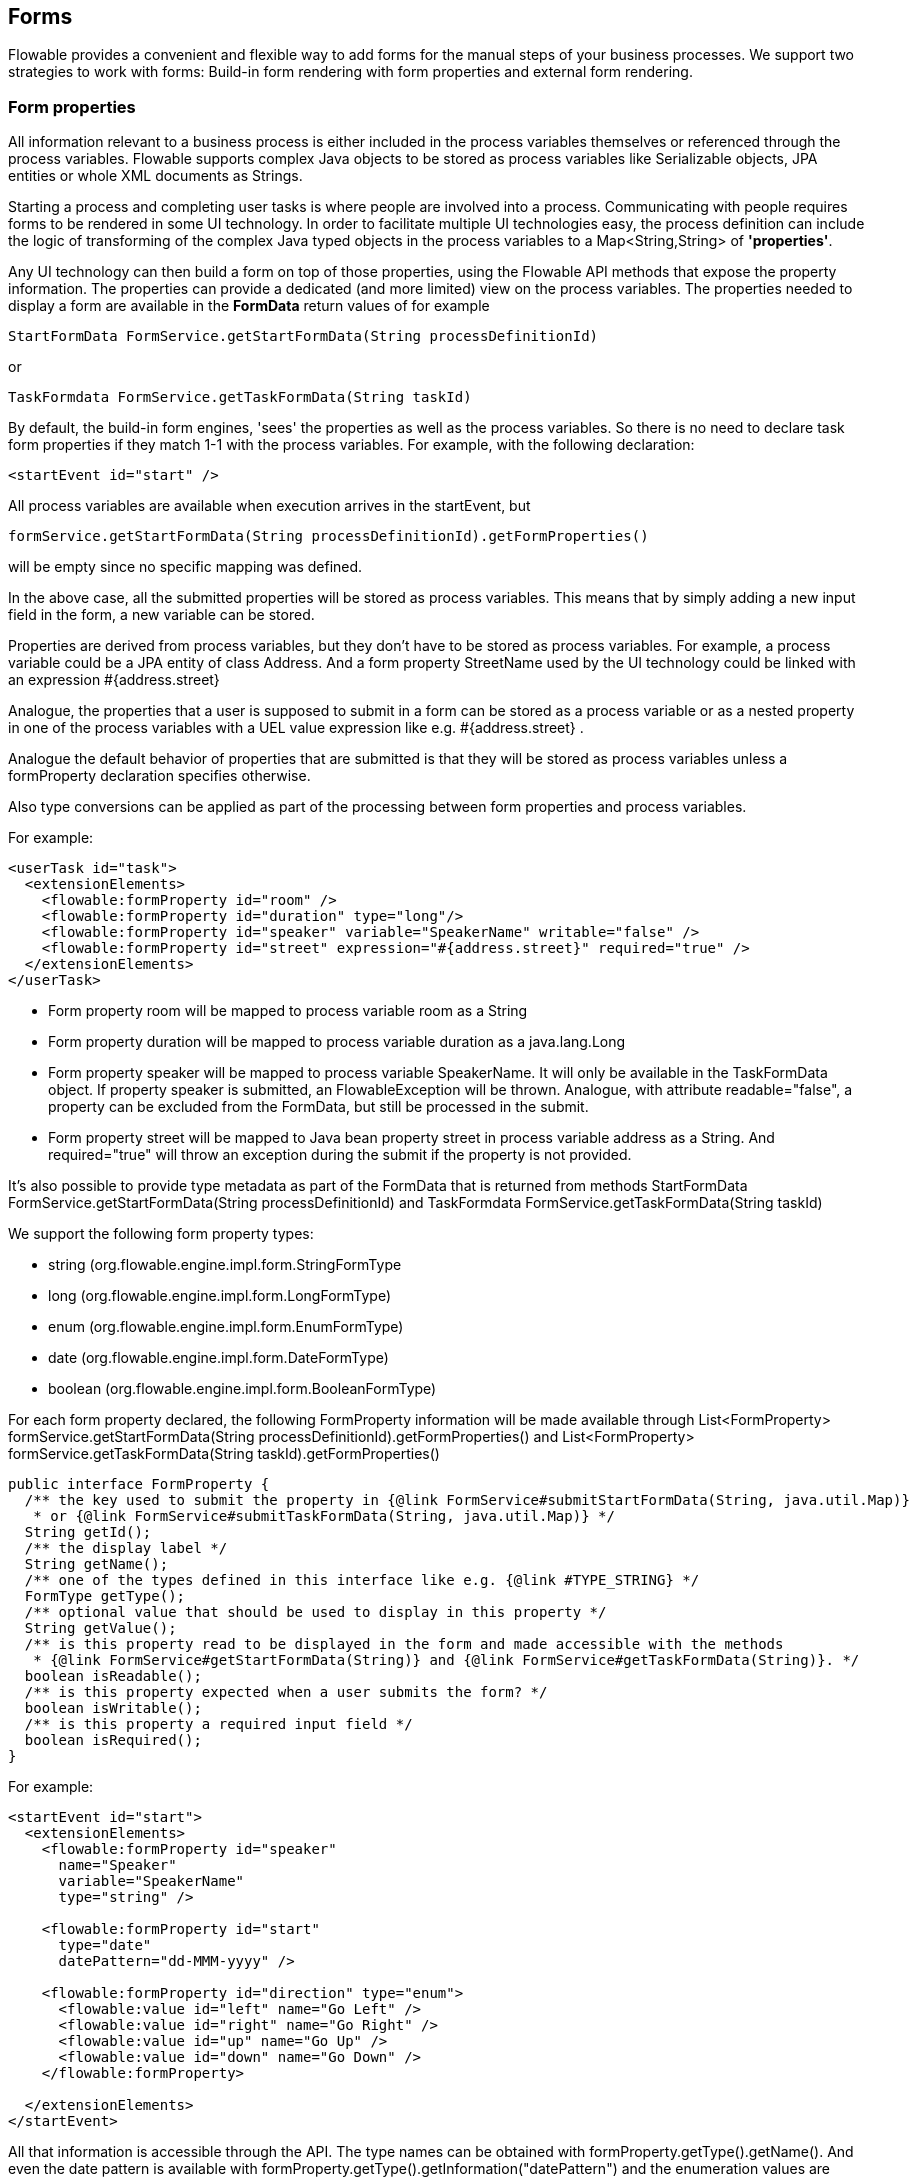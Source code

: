 [[forms]]

== Forms

Flowable provides a convenient and flexible way to add forms for the manual steps of your business processes.  We support two strategies to work with forms: Build-in form rendering with form properties and external form rendering.


[[formProperties]]


=== Form properties

All information relevant to a business process is either included in the process  variables themselves or referenced through the process variables.  Flowable supports complex Java objects to be stored as process variables like +Serializable+ objects, JPA entities or whole XML documents as ++String++s.

Starting a process and completing user tasks is where people are involved into a process. Communicating with people requires forms to be rendered in some UI technology.  In order to facilitate multiple UI technologies easy, the process definition can include the logic of transforming of the complex Java typed objects in the process variables to a +Map<String,String>+ of *'properties'*.

Any UI technology can then build a form on top of those properties, using the Flowable API methods that expose the property information. The properties can provide a dedicated (and more limited) view on the process variables. The properties needed to display a form are available in the *FormData* return values of for example

[source,java,linenums]
----
StartFormData FormService.getStartFormData(String processDefinitionId)
----

or

[source,java,linenums]
----
TaskFormdata FormService.getTaskFormData(String taskId)
----

By default, the build-in form engines, 'sees' the properties as well as the process variables.  So there is no need to declare task form properties if they match 1-1 with the process variables.  For example, with the following declaration:

[source,xml,linenums]
----
<startEvent id="start" />
----

All process variables are available when execution arrives in the startEvent, but

[source,java,linenums]
----
formService.getStartFormData(String processDefinitionId).getFormProperties()
----

will be empty since no specific mapping was defined.

In the above case, all the submitted properties will be stored as process variables. This means that by simply adding a new input field in the form, a new variable can be stored.

Properties are derived from process variables, but they don't have to be stored as process variables.  For example, a process variable could be a JPA entity of class Address.  And a form property +StreetName+ used by the UI technology could be linked with an expression +#{address.street}+

Analogue, the properties that a user is supposed to submit in a form can be stored as a process variable or as a nested property in one of the process variables with a UEL value expression like e.g. +#{address.street}+ .

Analogue the default behavior of properties that are submitted is that they will be stored as process variables unless a +formProperty+ declaration specifies otherwise.

Also type conversions can be applied as part of the processing between form properties and process variables.

For example:

[source,xml,linenums]
----
<userTask id="task">
  <extensionElements>
    <flowable:formProperty id="room" />
    <flowable:formProperty id="duration" type="long"/>
    <flowable:formProperty id="speaker" variable="SpeakerName" writable="false" />
    <flowable:formProperty id="street" expression="#{address.street}" required="true" />
  </extensionElements>
</userTask>
----

* Form property +room+ will be mapped to process variable +room+ as a String
* Form property +duration+ will be mapped to process variable +duration+ as a java.lang.Long
* Form property +speaker+ will be mapped to process variable +SpeakerName+.  It will only be available in the TaskFormData object.  If property speaker is submitted, an FlowableException will be thrown. Analogue, with attribute +readable="false"+, a property can be excluded from the FormData, but still be processed in the submit.

* Form property +street+ will be mapped to Java bean property +street+ in process variable +address+ as a String.  And required="true" will throw an exception during the submit if the property is not provided.

It's also possible to provide type metadata as part of the FormData that is returned from methods +StartFormData FormService.getStartFormData(String processDefinitionId)+ and +TaskFormdata FormService.getTaskFormData(String taskId)+

We support the following form property types:

* +string+ (org.flowable.engine.impl.form.StringFormType
* +long+ (org.flowable.engine.impl.form.LongFormType)
* +enum+ (org.flowable.engine.impl.form.EnumFormType)
* +date+ (org.flowable.engine.impl.form.DateFormType)
* +boolean+ (org.flowable.engine.impl.form.BooleanFormType)

For each form property declared, the following +FormProperty+ information will be made available through +List<FormProperty> formService.getStartFormData(String processDefinitionId).getFormProperties()+ and +List<FormProperty> formService.getTaskFormData(String taskId).getFormProperties()+


[source,java,linenums]
----
public interface FormProperty {
  /** the key used to submit the property in {@link FormService#submitStartFormData(String, java.util.Map)}
   * or {@link FormService#submitTaskFormData(String, java.util.Map)} */
  String getId();
  /** the display label */
  String getName();
  /** one of the types defined in this interface like e.g. {@link #TYPE_STRING} */
  FormType getType();
  /** optional value that should be used to display in this property */
  String getValue();
  /** is this property read to be displayed in the form and made accessible with the methods
   * {@link FormService#getStartFormData(String)} and {@link FormService#getTaskFormData(String)}. */
  boolean isReadable();
  /** is this property expected when a user submits the form? */
  boolean isWritable();
  /** is this property a required input field */
  boolean isRequired();
}
----

For example:

[source,xml,linenums]
----
<startEvent id="start">
  <extensionElements>
    <flowable:formProperty id="speaker"
      name="Speaker"
      variable="SpeakerName"
      type="string" />

    <flowable:formProperty id="start"
      type="date"
      datePattern="dd-MMM-yyyy" />

    <flowable:formProperty id="direction" type="enum">
      <flowable:value id="left" name="Go Left" />
      <flowable:value id="right" name="Go Right" />
      <flowable:value id="up" name="Go Up" />
      <flowable:value id="down" name="Go Down" />
    </flowable:formProperty>

  </extensionElements>
</startEvent>
----

All that information is accessible through the API. The type names can be obtained with  +formProperty.getType().getName()+.  And even the date pattern is available with +formProperty.getType().getInformation("datePattern")+ and the enumeration values are accessible with +formProperty.getType().getInformation("values")+

The following XML snippet

[source,xml,linenums]
----
<startEvent>
  <extensionElements>
    <flowable:formProperty id="numberOfDays" name="Number of days" value="${numberOfDays}" type="long" required="true"/>
    <flowable:formProperty id="startDate" name="First day of holiday (dd-MM-yyy)" value="${startDate}" datePattern="dd-MM-yyyy hh:mm" type="date" required="true" />
    <flowable:formProperty id="vacationMotivation" name="Motivation" value="${vacationMotivation}" type="string" />
  </extensionElements>
</userTask>

----

could be used to render to a process start form in a custom app.


[[externalFormRendering]]


=== External form rendering

The API also allows for you to perform your own task form rendering outside of the Flowable Engine. These steps explain the hooks that you can use to render your task forms yourself.

Essentially, all the data that's needed to render a form is assembled in one of these two service methods: +StartFormData FormService.getStartFormData(String processDefinitionId)+ and +TaskFormdata FormService.getTaskFormData(String taskId)+.

Submitting form properties can be done with +ProcessInstance FormService.submitStartFormData(String processDefinitionId, Map<String,String> properties)+ and +void FormService.submitTaskFormData(String taskId, Map<String,String> properties)+

To learn about how form properties map to process variables, see <<formProperties>>

You can place any form template resource inside the business archives that you deploy (in case you want to store them versioned with the process).  It will be available as a resource in the deployment, which you can retrieve using: +String ProcessDefinition.getDeploymentId()+ and +InputStream RepositoryService.getResourceAsStream(String deploymentId, String resourceName);+ This could be your template definition file, which you can use to render/show the form in your own application.

You can use this capability of accessing the deployment resources beyond task forms for any other purposes as well.

The attribute +<userTask flowable:formKey="..."+ is exposed by the API through +String FormService.getStartFormData(String processDefinitionId).getFormKey()+ and +String FormService.getTaskFormData(String taskId).getFormKey()+. You could use this to store the full name of the template within your deployment (e.g. ++org/flowable/example/form/my-custom-form.xml++), but this is not required at all. For instance, you could also store a generic key in the form attribute and apply an algorithm or transformation to get to the actual template that needs to be used. This might be handy when you want to render different forms for different UI technologies like e.g. one form for usage in a web app of normal screen size, one form for mobile phone's small screens and maybe even a template for an IM form or an email form.
